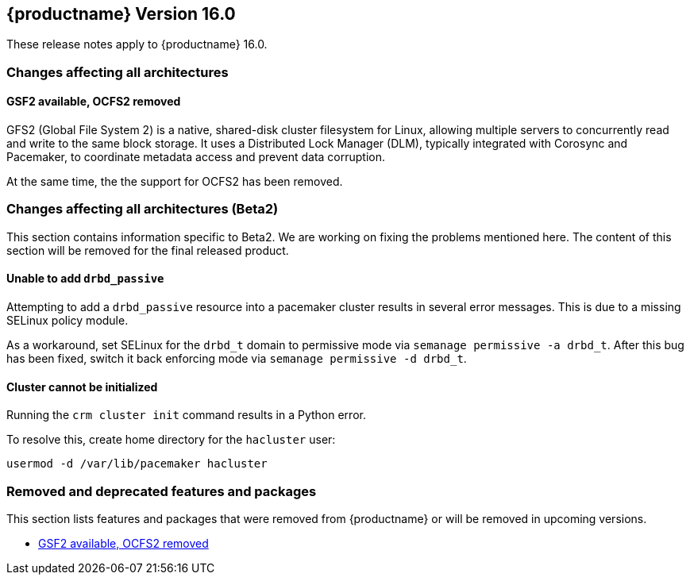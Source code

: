 :this-version: 16.0
:idprefix: v160_
:doc-url: https://documentation.suse.com/sle-ha/16.0

== {productname} Version {this-version}

These release notes apply to {productname} {this-version}.

=== Changes affecting all architectures

[#jsc-PED-10881]
==== GSF2 available, OCFS2 removed

GFS2 (Global File System 2) is a native, shared-disk cluster filesystem for Linux, allowing multiple servers to concurrently read and write to the same block storage.
It uses a Distributed Lock Manager (DLM), typically integrated with Corosync and Pacemaker, to coordinate metadata access and prevent data corruption.

At the same time, the the support for OCFS2 has been removed.


=== Changes affecting all architectures (Beta2)

This section contains information specific to Beta2.
We are working on fixing the problems mentioned here.
The content of this section will be removed for the final released product.

[#bsc-1239436]
==== Unable to add `drbd_passive`

Attempting to add a `drbd_passive` resource into a pacemaker cluster results in several error messages.
This is due to a missing SELinux policy module.

As a workaround, set SELinux for the `drbd_t` domain to permissive mode via `semanage permissive -a drbd_t`.
After this bug has been fixed, switch it back enforcing mode via `semanage permissive -d drbd_t`.


[#bsc-1239084]
==== Cluster cannot be initialized

Running the `crm cluster init` command results in a Python error.

To resolve this, create home directory for the `hacluster` user:

[source,shell]
usermod -d /var/lib/pacemaker hacluster

[#removed-deprecated]
=== Removed and deprecated features and packages

This section lists features and packages that were removed from {productname} or will be removed in upcoming versions.

* <<jsc-PED-10881>>

